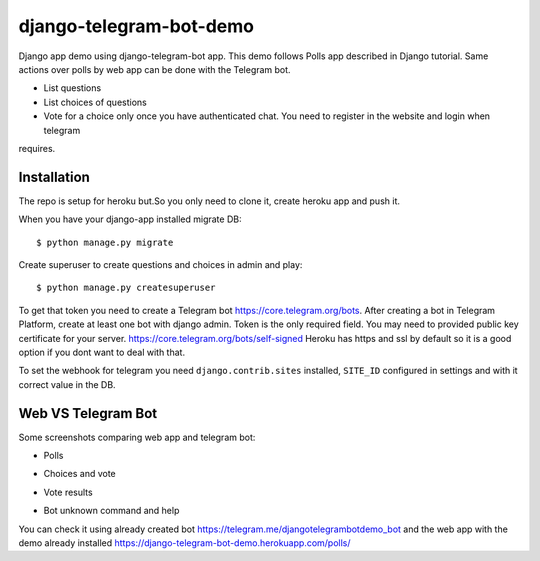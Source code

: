 =============================
django-telegram-bot-demo
=============================

Django app demo using django-telegram-bot app. This demo follows Polls app described in Django tutorial.
Same actions over polls by web app can be done with the Telegram bot.

* List questions
* List choices of questions
* Vote for a choice only once you have authenticated chat. You need to register in the website and login when telegram
requires.


Installation
-------------------------------------

The repo is setup for heroku but.So you only need to clone it, create heroku app and push it. 

When you have your django-app installed migrate DB::

	$ python manage.py migrate
	
Create superuser to create questions and choices in admin and play::

	$ python manage.py createsuperuser
	
To get that token you need to create a Telegram bot https://core.telegram.org/bots. After creating a bot in Telegram Platform, 
create at least one bot with django admin. Token is the only required field. You may need to provided public key certificate 
for your server. https://core.telegram.org/bots/self-signed Heroku has https and ssl by default so it is a good option if 
you dont want to deal with that.
	
	
To set the webhook for telegram you need ``django.contrib.sites`` installed, ``SITE_ID`` configured in settings and
with it correct value in the DB.


Web VS Telegram Bot
----------------------------------------------------------

Some screenshots comparing web app and telegram bot:

* Polls

.. image:: https://raw.github.com/jlmadurga/django-telegram-bot-demo/master/imgs/web_polls.png

.. image:: https://raw.github.com/jlmadurga/django-telegram-bot-demo/master/imgs/start_and_questions.png

* Choices and vote

.. image:: https://raw.github.com/jlmadurga/django-telegram-bot-demo/master/imgs/web_choices.png

.. image:: https://raw.github.com/jlmadurga/django-telegram-bot-demo/master/imgs/bot_choices_and_vote.png

* Vote results

.. image:: https://raw.github.com/jlmadurga/django-telegram-bot-demo/master/imgs/web_results.png

.. image:: https://raw.github.com/jlmadurga/django-telegram-bot-demo/master/imgs/bot_results.png

* Bot unknown command and help

.. image:: https://raw.github.com/jlmadurga/django-telegram-bot-demo/master/imgs/bot_unknown_and_help.png



You can check it using already created bot https://telegram.me/djangotelegrambotdemo_bot and the web app
with the demo already installed https://django-telegram-bot-demo.herokuapp.com/polls/


 

